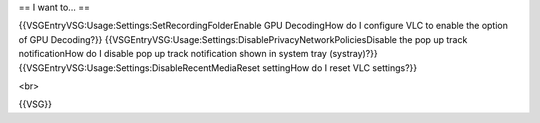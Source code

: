 == I want to... ==

{{VSGEntryVSG:Usage:Settings:SetRecordingFolderEnable GPU DecodingHow do
I configure VLC to enable the option of GPU Decoding?}}
{{VSGEntryVSG:Usage:Settings:DisablePrivacyNetworkPoliciesDisable the
pop up track notificationHow do I disable pop up track notification
shown in system tray (systray)?}}
{{VSGEntryVSG:Usage:Settings:DisableRecentMediaReset settingHow do I
reset VLC settings?}}

<br>

{{VSG}}
